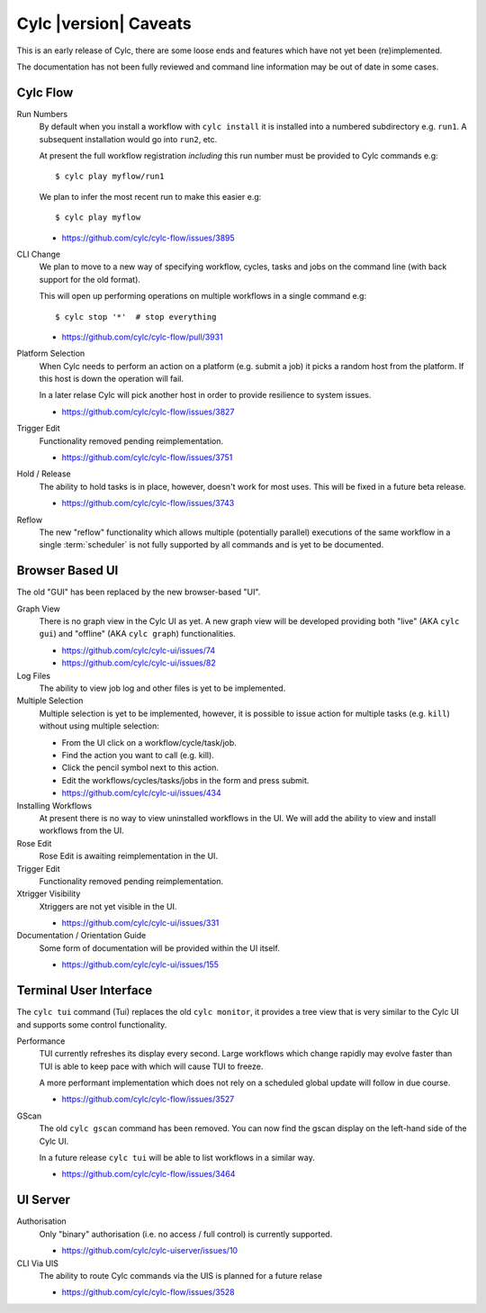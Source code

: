 Cylc |version| Caveats
======================

This is an early release of Cylc, there are some loose ends and features which
have not yet been (re)implemented.

The documentation has not been fully reviewed and command line information may
be out of date in some cases.


Cylc Flow
---------

Run Numbers
   By default when you install a workflow with ``cylc install`` it is installed
   into a numbered subdirectory e.g. ``run1``. A subsequent installation
   would go into ``run2``, etc.

   At present the full workflow registration *including* this run number must
   be provided to Cylc commands e.g::

      $ cylc play myflow/run1

   We plan to infer the most recent run to make this easier e.g::

      $ cylc play myflow

   * https://github.com/cylc/cylc-flow/issues/3895
CLI Change
   We plan to move to a new way of specifying workflow, cycles, tasks and jobs
   on the command line (with back support for the old format).

   This will open up performing operations on multiple workflows in a single
   command e.g::

      $ cylc stop '*'  # stop everything

   * https://github.com/cylc/cylc-flow/pull/3931   
Platform Selection
   When Cylc needs to perform an action on a platform (e.g. submit a job)
   it picks a random host from the platform. If this host is down the operation
   will fail.

   In a later relase Cylc will pick another host in order to provide resilience
   to system issues.

   * https://github.com/cylc/cylc-flow/issues/3827
Trigger Edit
   Functionality removed pending reimplementation.

   * https://github.com/cylc/cylc-flow/issues/3751
Hold / Release
   The ability to hold tasks is in place, however, doesn't work for most uses.
   This will be fixed in a future beta release.

   * https://github.com/cylc/cylc-flow/issues/3743
Reflow
   The new "reflow" functionality which allows multiple
   (potentially parallel) executions of the same workflow in a single
   :term:`scheduler` is not fully supported by all commands and is
   yet to be documented.


Browser Based UI
----------------

The old "GUI" has been replaced by the new browser-based "UI".

Graph View
   There is no graph view in the Cylc UI as yet. A new graph view will be 
   developed providing both "live" (AKA ``cylc gui``) and "offline"
   (AKA ``cylc graph``) functionalities.

   * https://github.com/cylc/cylc-ui/issues/74
   * https://github.com/cylc/cylc-ui/issues/82
Log Files
   The ability to view job log and other files is yet to be implemented.
Multiple Selection
   Multiple selection is yet to be implemented, however, it is possible
   to issue action for multiple tasks (e.g. ``kill``) without using
   multiple selection:
   
   * From the UI click on a workflow/cycle/task/job.
   * Find the action you want to call (e.g. kill).
   * Click the pencil symbol next to this action.
   * Edit the workflows/cycles/tasks/jobs in the form and press submit.

   * https://github.com/cylc/cylc-ui/issues/434
Installing Workflows
   At present there is no way to view uninstalled workflows in the UI.
   We will add the ability to view and install workflows from the UI.
Rose Edit
   Rose Edit is awaiting reimplementation in the UI.
Trigger Edit
   Functionality removed pending reimplementation.
Xtrigger Visibility
   Xtriggers are not yet visible in the UI.

   * https://github.com/cylc/cylc-ui/issues/331
Documentation / Orientation Guide
   Some form of documentation will be provided within the UI itself.

   * https://github.com/cylc/cylc-ui/issues/155


Terminal User Interface
-----------------------

The ``cylc tui`` command (Tui) replaces the old ``cylc monitor``, it provides a
tree view that is very similar to the Cylc UI and supports some control
functionality.

Performance
   TUI currently refreshes its display every second. Large workflows which
   change rapidly may evolve faster than TUI is able to keep pace with which
   will cause TUI to freeze.

   A more performant implementation which does not rely on a scheduled global
   update will follow in due course.

   * https://github.com/cylc/cylc-flow/issues/3527
GScan
   The old ``cylc gscan`` command has been removed. You can now find the gscan
   display on the left-hand side of the Cylc UI.

   In a future release ``cylc tui`` will be able to list workflows in a similar
   way.

   * https://github.com/cylc/cylc-flow/issues/3464


UI Server
---------

Authorisation
   Only "binary" authorisation (i.e. no access / full control) is currently
   supported.

   * https://github.com/cylc/cylc-uiserver/issues/10
CLI Via UIS
   The ability to route Cylc commands via the UIS is planned for a future relase

   * https://github.com/cylc/cylc-flow/issues/3528
